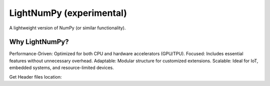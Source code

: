 .. _lightnumpy-index:

======================================================================
LightNumPy (experimental)
======================================================================

A lightweight version of NumPy (or similar functionality).

.. seealso::

   * https://github.com/scikit-plots/lightnumpy
   * https://github.com/dpilger26/NumCpp

Why LightNumPy?
----------------------------------------------------------------------
Performance-Driven: Optimized for both CPU and hardware accelerators (GPU/TPU).
Focused: Includes essential features without unnecessary overhead.
Adaptable: Modular structure for customized extensions.
Scalable: Ideal for IoT, embedded systems, and resource-limited devices.

Get Header files location:

.. jupyter-execute::

    >>> try:
    >>>   # pip install git+https://github.com/scikit-plots/lightnumpy.git@main
    >>>   import lightnumpy as lp
    >>>   # Return the directory that contains the lightnumpy and NumCpp *.h header files.
    >>>   inc_dir_lightnumpy = lp.get_include()
    >>> except: pass
    >>> else:
    >>>   !ls $inc_dir_lightnumpy
